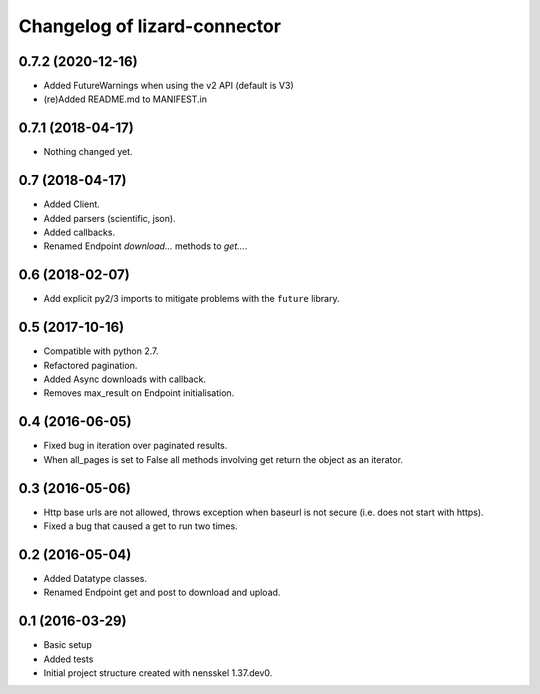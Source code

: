 Changelog of lizard-connector
===================================================


0.7.2 (2020-12-16)
------------------

- Added FutureWarnings when using the v2 API (default is V3)

- (re)Added README.md to MANIFEST.in


0.7.1 (2018-04-17)
------------------

- Nothing changed yet.


0.7 (2018-04-17)
----------------

- Added Client.

- Added parsers (scientific, json).

- Added callbacks.

- Renamed Endpoint `download...` methods to `get...`.


0.6 (2018-02-07)
----------------

- Add explicit py2/3 imports to mitigate problems with the ``future`` library.


0.5 (2017-10-16)
----------------

- Compatible with python 2.7.

- Refactored pagination.

- Added Async downloads with callback.

- Removes max_result on Endpoint initialisation.


0.4 (2016-06-05)
----------------

- Fixed bug in iteration over paginated results.

- When all_pages is set to False all methods involving get return the object as
  an iterator.


0.3 (2016-05-06)
----------------

- Http base urls are not allowed, throws exception when baseurl is not secure
  (i.e. does not start with https).

- Fixed a bug that caused a get to run two times.


0.2 (2016-05-04)
----------------

- Added Datatype classes.

- Renamed Endpoint get and post to download and upload.


0.1 (2016-03-29)
----------------

- Basic setup

- Added tests

- Initial project structure created with nensskel 1.37.dev0.
